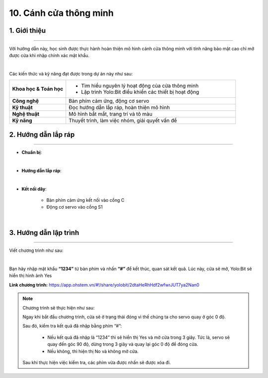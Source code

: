 10. Cánh cửa thông minh
=========

1. Giới thiệu
-----
-----------

Với hướng dẫn này, học sinh được thực hành hoàn thiện mô hình cánh cửa thông minh với tính năng bảo mật cao chỉ mở được cửa khi nhập chính xác mật khẩu. 

.. image:: images/cua_thong_minh_4.png
    :scale: 80%
    :align: center 
|

Các kiến thức và kỹ năng đạt được trong dự án này như sau: 

..  csv-table:: 
    :widths: 15, 45

    "**Khoa học & Toán học**", "- Tìm hiểu nguyên lý hoạt động của cửa thông minh
    - Lập trình Yolo:Bit điều khiển các thiết bị hoạt động"
    "**Công nghệ**", "Bàn phím cảm ứng, động cơ servo"
    "**Kỹ thuật**", "Đọc hướng dẫn lắp ráp, hoàn thiện mô hình"
    "**Nghệ thuật**", "Mô hình bắt mắt, trang trí và tô màu"
    "**Kỹ năng**", "Thuyết trình, làm việc nhóm, giải quyết vấn đề"


2. Hướng dẫn lắp ráp
----
--------

- **Chuẩn bị**: 

.. image:: images/cua_thong_minh.png
    :scale: 90%
    :align: center 
|

- **Hướng dẫn lắp ráp**:

.. raw:: html

    <iframe width="560" height="315" src="https://www.youtube.com/embed/OVECtuK5SaE?si=CtTMdtVX2cUvy8dN" title="YouTube video player" frameborder="0" allow="accelerometer; autoplay; clipboard-write; encrypted-media; gyroscope; picture-in-picture; web-share" referrerpolicy="strict-origin-when-cross-origin" allowfullscreen></iframe> 
|


- **Kết nối dây**:

    + Bàn phím cảm ứng kết nối vào cổng C
    + Động cơ servo vào cổng S1

.. image:: images/cua_thong_minh_3.png
    :scale: 80%
    :align: center 
|

3. Hướng dẫn lập trình
--------
--------

Viết chương trình như sau: 

.. image:: images/cua_thong_minh_2.png
    :scale: 100%
    :align: center 
|

Bạn hãy nhập mật khẩu **“1234”** từ bàn phím và nhấn **“#”** để kết thúc, quan sát kết quả. Lúc này, cửa sẽ mở, Yolo:Bit sẽ hiển thị hình ảnh Yes 

**Link chương trình:** `<https://app.ohstem.vn/#!/share/yolobit/2dtaHeRhHdf2wfwrJUT7ya2Nan0>`_

.. note:: Chương trình sẽ thực hiện như sau: 

    Ngay khi bắt đầu chương trình, cửa sẽ ở trạng thái đóng vì thế chúng ta cho servo quay ở góc 0 độ.
    
    Sau đó, kiểm tra kết quả đã nhập bằng phím “#”:

        + Nếu kết quả đã nhập là “1234” thì sẽ hiển thị Yes và mở cửa trong 3 giây. Tức là, servo sẽ quay đến góc 90 độ, dừng trong 3 giây và quay lại góc 0 độ để đóng cửa. 
        + Nếu không, thì hiện thị No và không mở cửa. 

    Sau khi thực hiện việc kiểm tra, các phím vừa được nhấn sẽ được xóa đi. 
